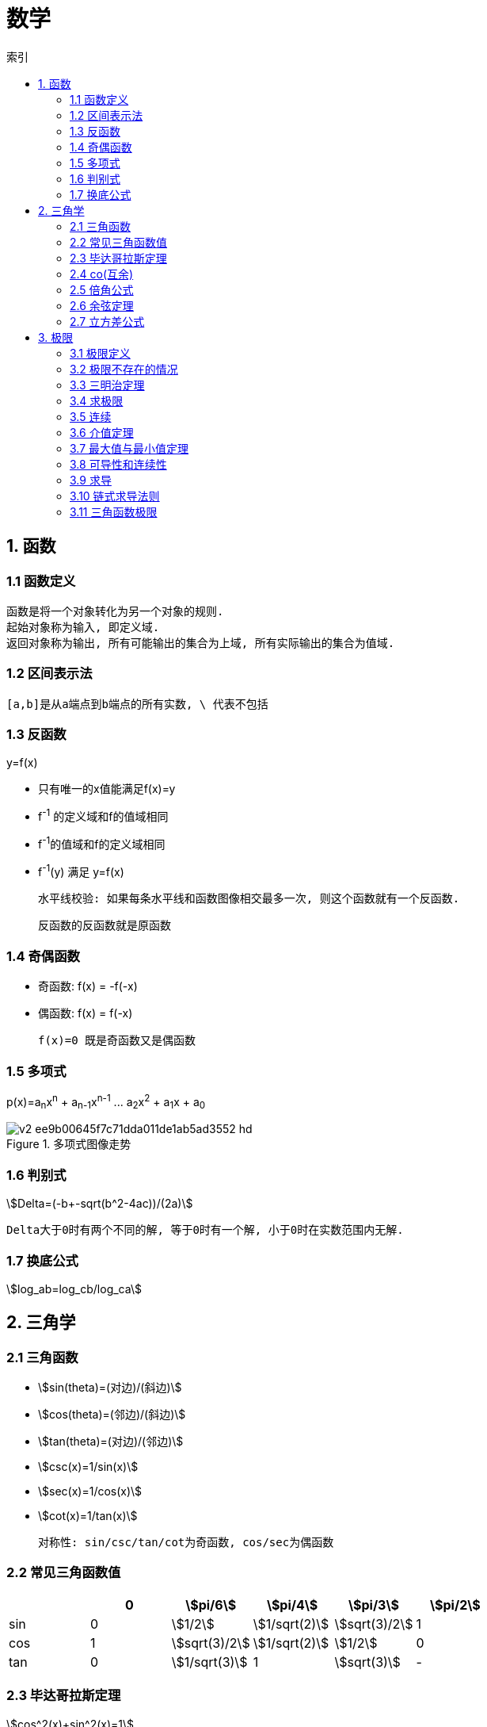 = 数学
:icons: font
:sectanchors:
:stem: asciimath
:page-layout: docs
:toc: left
:toc-title: 索引

== 1. 函数
=== 1.1 函数定义
 函数是将一个对象转化为另一个对象的规则.
 起始对象称为输入, 即定义域.
 返回对象称为输出, 所有可能输出的集合为上域, 所有实际输出的集合为值域.

=== 1.2 区间表示法
 [a,b]是从a端点到b端点的所有实数, \ 代表不包括

=== 1.3 反函数
.y=f(x)
* 只有唯一的x值能满足f(x)=y
* f^-1^ 的定义域和f的值域相同
* f^-1^的值域和f的定义域相同
* f^-1^(y) 满足 y=f(x)

 水平线校验: 如果每条水平线和函数图像相交最多一次, 则这个函数就有一个反函数.

 反函数的反函数就是原函数

=== 1.4 奇偶函数

* 奇函数: f(x) = -f(-x)
* 偶函数: f(x) = f(-x)

 f(x)=0 既是奇函数又是偶函数

=== 1.5 多项式
p(x)=a~n~x^n^ + a~n-1~x^n-1^ +...+ a~2~x^2^ + a~1~x + a~0~

.多项式图像走势
image::https://pic3.zhimg.com/80/v2-ee9b00645f7c71dda011de1ab5ad3552_hd.jpg[]

=== 1.6 判别式

stem:[Delta=(-b+-sqrt(b^2-4ac))/(2a)]

 Delta大于0时有两个不同的解, 等于0时有一个解, 小于0时在实数范围内无解.

=== 1.7 换底公式

stem:[log_ab=log_cb/log_ca]

== 2. 三角学

=== 2.1 三角函数

* stem:[sin(theta)=(对边)/(斜边)]

* stem:[cos(theta)=(邻边)/(斜边)]

* stem:[tan(theta)=(对边)/(邻边)]

* stem:[csc(x)=1/sin(x)]

* stem:[sec(x)=1/cos(x)]

* stem:[cot(x)=1/tan(x)]

 对称性: sin/csc/tan/cot为奇函数, cos/sec为偶函数

=== 2.2 常见三角函数值

|===
| |  0 | stem:[pi/6] | stem:[pi/4] | stem:[pi/3] | stem:[pi/2]

| sin
| 0
| stem:[1/2]
| stem:[1/sqrt(2)]
| stem:[sqrt(3)/2]
| 1

| cos
| 1
| stem:[sqrt(3)/2]
| stem:[1/sqrt(2)]
| stem:[1/2]
| 0

| tan
| 0
| stem:[1/sqrt(3)]
| 1
| stem:[sqrt(3)]
| -
|===

=== 2.3 毕达哥拉斯定理

stem:[cos^2(x)+sin^2(x)=1]

等式两边除以cos^2^(x)得: stem:[1+tan^2(x)=sec^2(x)]

等式两边除以sin^2^(x)得: stem:[1+cot^2(x)=csc^2(x)]

=== 2.4 co(互余)

* stem:[sin(x)=cos(pi/2-x)]
* stem:[tan(x)=cot(pi/2-x)]
* stem:[sec(x)=csc(pi/2-x)]

 反之也成立

=== 2.5 倍角公式

*  stem:[sin(A+B)=sin(A)cos(B)+cos(A)sin(B)]
*  stem:[cos(A+B)=cos(A)cos(B)-sin(A)sin(B)]
*  stem:[sin(2x)=2sin(x)cos(x)]
*  stem:[cos(2x)=2cos^2(x)-1=1-2sin^2(x)]

=== 2.6 余弦定理

stem:[c^2=a^2+b^2-2ab*cos(theta)]

=== 2.7 立方差公式

stem:[a^3-b^3=(a-b)(a^2+ab+b^2)]

== 3. 极限

=== 3.1 极限定义

当x趋于a时,f趋于极限L, 记作 stem:[lim_(x->a)f(x)=L]

如果对任何数 stem:[epsilon>0],存在相应的数 stem:[delta>0]使得对所有满足 stem:[0<|x-x_0|<delta]的 stem:[x],有 stem:[|f(x)-L|<epsilon]

=== 3.2 极限不存在的情况

* 左极限不等于右极限
* 函数不停振荡,没有极限

=== 3.3 三明治定理

> 对于所有在 stem:[a] 附近的 stem:[x] 都有 stem:[g(x)<=f(x)<=h(x)],且
stem:[lim_(x->a)g(x)=lim_(x->a)h(x)=L], 则 stem:[lim_(x->a)f(x)=L].

=== 3.4 求极限

stem:[lim_(x->oo)(p(x))/(q(x))]

* 如果p的次数等于q的次数, 则该多项式有极限且非零.
* 如果p的次数大于q的次数, 则极限时 stem:[oo] 或 stem:[-oo]
* 如果p的次数小于q的次数, 则极限是0.

=== 3.5 连续

> 如果stem:[lim_(x->a)f(x) = f(a)], 则函数在点 x=a上连续.

=== 3.6 介值定理

> 如果函数f在[a,b]上连续, 并且f(a)<0且f(b)>0, 那么在区间[a,b]上至少有一点c使得f(c)=0.

=== 3.7 最大值与最小值定理

> 如果函数f在[a,b]上连续, 那么f在[a,b]上至少有一个最大值和最小值.

=== 3.8 可导性和连续性

> 如果一个函数f在x上可导, 那么它在x上连续.

=== 3.9 求导

stem:[f'(x)=(f(x+h)-f(x))/h]

=== 3.10 链式求导法则

stem:[若h(x)=f(g(x)), 则h'(x)=f'(g(x))g'(x)]

=== 3.11 三角函数极限

* stem:[lim_(x->0)sin(x)/x = 1]
* stem:[lim_(x->0)cos(x) = 1]
* stem:[lim_(x->0)tan(x)/x = 1]
* stem:[(sin(x))'=cos(x)]
* stem:[(cos(x))'=-sin(x)]
